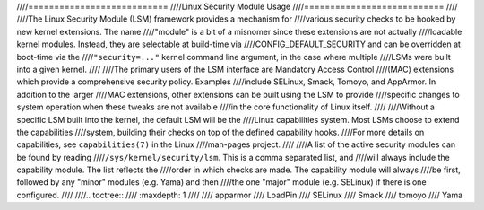 ////===========================
////Linux Security Module Usage
////===========================
////
////The Linux Security Module (LSM) framework provides a mechanism for
////various security checks to be hooked by new kernel extensions. The name
////"module" is a bit of a misnomer since these extensions are not actually
////loadable kernel modules. Instead, they are selectable at build-time via
////CONFIG_DEFAULT_SECURITY and can be overridden at boot-time via the
////``"security=..."`` kernel command line argument, in the case where multiple
////LSMs were built into a given kernel.
////
////The primary users of the LSM interface are Mandatory Access Control
////(MAC) extensions which provide a comprehensive security policy. Examples
////include SELinux, Smack, Tomoyo, and AppArmor. In addition to the larger
////MAC extensions, other extensions can be built using the LSM to provide
////specific changes to system operation when these tweaks are not available
////in the core functionality of Linux itself.
////
////Without a specific LSM built into the kernel, the default LSM will be the
////Linux capabilities system. Most LSMs choose to extend the capabilities
////system, building their checks on top of the defined capability hooks.
////For more details on capabilities, see ``capabilities(7)`` in the Linux
////man-pages project.
////
////A list of the active security modules can be found by reading
////``/sys/kernel/security/lsm``. This is a comma separated list, and
////will always include the capability module. The list reflects the
////order in which checks are made. The capability module will always
////be first, followed by any "minor" modules (e.g. Yama) and then
////the one "major" module (e.g. SELinux) if there is one configured.
////
////.. toctree::
////   :maxdepth: 1
////
////   apparmor
////   LoadPin
////   SELinux
////   Smack
////   tomoyo
////   Yama
